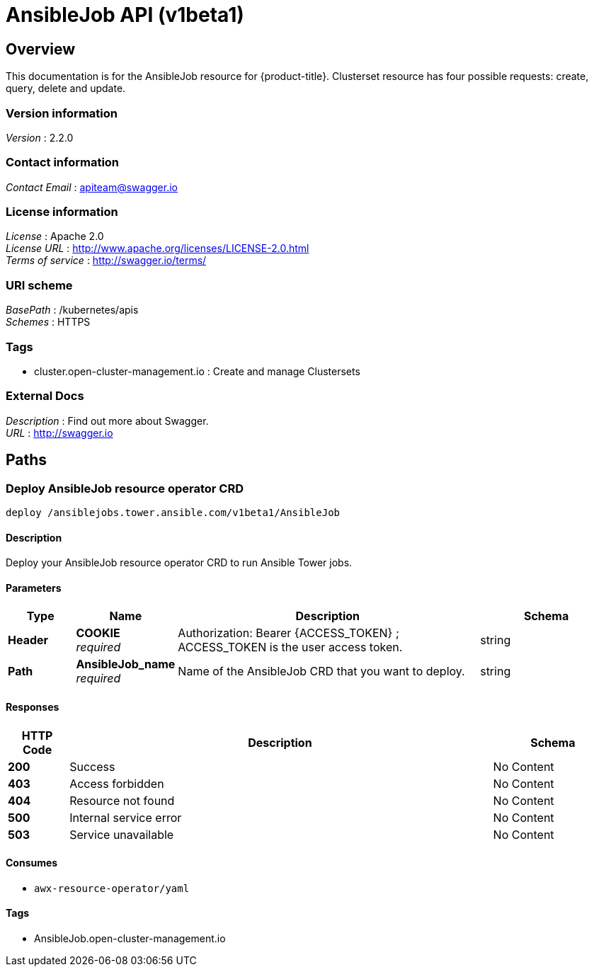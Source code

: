 [#AnsibleJob-api]
= AnsibleJob API (v1beta1)

[[_rhacm-docs_apis_AnsibleJob_jsonoverview]]
== Overview
This documentation is for the AnsibleJob resource for {product-title}. Clusterset resource has four possible requests: create, query, delete and update.


=== Version information
[%hardbreaks]
__Version__ : 2.2.0


=== Contact information
[%hardbreaks]
__Contact Email__ : apiteam@swagger.io


=== License information
[%hardbreaks]
__License__ : Apache 2.0
__License URL__ : http://www.apache.org/licenses/LICENSE-2.0.html
__Terms of service__ : http://swagger.io/terms/


=== URI scheme
[%hardbreaks]
__BasePath__ : /kubernetes/apis
__Schemes__ : HTTPS


=== Tags

* cluster.open-cluster-management.io : Create and manage Clustersets


=== External Docs
[%hardbreaks]
__Description__ : Find out more about Swagger.
__URL__ : http://swagger.io




[[_rhacm-docs_apis_AnsibleJob_jsonpaths]]
== Paths

[[_rhacm-docs_apis_AnsibleJob_jsondeployAnsibleJob]]
=== Deploy AnsibleJob resource operator CRD
....
deploy /ansiblejobs.tower.ansible.com/v1beta1/AnsibleJob
....


==== Description
Deploy your AnsibleJob resource operator CRD to run Ansible Tower jobs.


==== Parameters

[options="header", cols=".^2a,.^3a,.^9a,.^4a"]
|===
|Type|Name|Description|Schema
|**Header**|**COOKIE** +
__required__|Authorization: Bearer {ACCESS_TOKEN} ; ACCESS_TOKEN is the user access token.|string
|**Path**|**AnsibleJob_name** +
__required__|Name of the AnsibleJob CRD that you want to deploy.|string
|===


==== Responses

[options="header", cols=".^2a,.^14a,.^4a"]
|===
|HTTP Code|Description|Schema
|**200**|Success|No Content
|**403**|Access forbidden|No Content
|**404**|Resource not found|No Content
|**500**|Internal service error|No Content
|**503**|Service unavailable|No Content
|===


==== Consumes

* `awx-resource-operator/yaml`


==== Tags

* AnsibleJob.open-cluster-management.io


